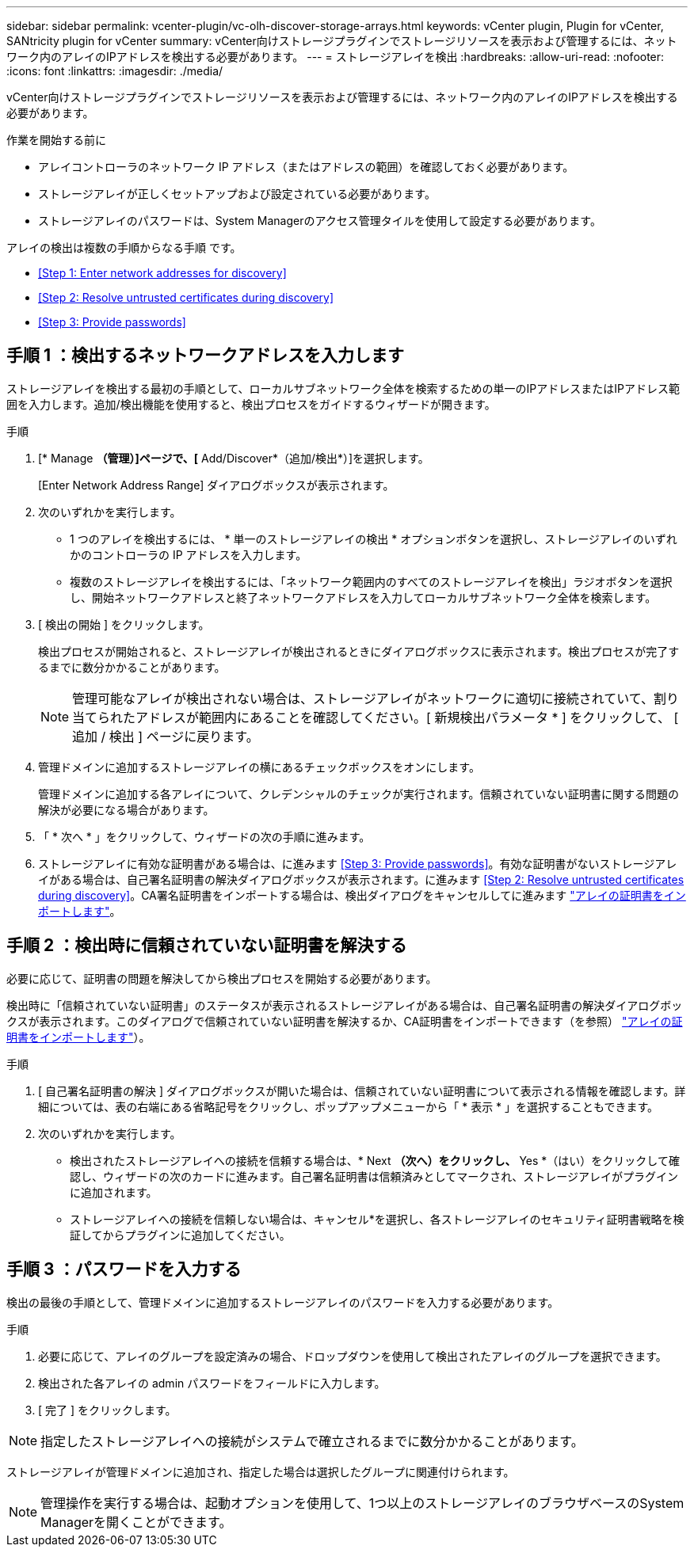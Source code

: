 ---
sidebar: sidebar 
permalink: vcenter-plugin/vc-olh-discover-storage-arrays.html 
keywords: vCenter plugin, Plugin for vCenter, SANtricity plugin for vCenter 
summary: vCenter向けストレージプラグインでストレージリソースを表示および管理するには、ネットワーク内のアレイのIPアドレスを検出する必要があります。 
---
= ストレージアレイを検出
:hardbreaks:
:allow-uri-read: 
:nofooter: 
:icons: font
:linkattrs: 
:imagesdir: ./media/


[role="lead"]
vCenter向けストレージプラグインでストレージリソースを表示および管理するには、ネットワーク内のアレイのIPアドレスを検出する必要があります。

.作業を開始する前に
* アレイコントローラのネットワーク IP アドレス（またはアドレスの範囲）を確認しておく必要があります。
* ストレージアレイが正しくセットアップおよび設定されている必要があります。
* ストレージアレイのパスワードは、System Managerのアクセス管理タイルを使用して設定する必要があります。


アレイの検出は複数の手順からなる手順 です。

* <<Step 1: Enter network addresses for discovery>>
* <<Step 2: Resolve untrusted certificates during discovery>>
* <<Step 3: Provide passwords>>




== 手順 1 ：検出するネットワークアドレスを入力します

ストレージアレイを検出する最初の手順として、ローカルサブネットワーク全体を検索するための単一のIPアドレスまたはIPアドレス範囲を入力します。追加/検出機能を使用すると、検出プロセスをガイドするウィザードが開きます。

.手順
. [* Manage *（管理）]ページで、[* Add/Discover*（追加/検出*）]を選択します。
+
[Enter Network Address Range] ダイアログボックスが表示されます。

. 次のいずれかを実行します。
+
** 1 つのアレイを検出するには、 * 単一のストレージアレイの検出 * オプションボタンを選択し、ストレージアレイのいずれかのコントローラの IP アドレスを入力します。
** 複数のストレージアレイを検出するには、「ネットワーク範囲内のすべてのストレージアレイを検出」ラジオボタンを選択し、開始ネットワークアドレスと終了ネットワークアドレスを入力してローカルサブネットワーク全体を検索します。


. [ 検出の開始 ] をクリックします。
+
検出プロセスが開始されると、ストレージアレイが検出されるときにダイアログボックスに表示されます。検出プロセスが完了するまでに数分かかることがあります。

+

NOTE: 管理可能なアレイが検出されない場合は、ストレージアレイがネットワークに適切に接続されていて、割り当てられたアドレスが範囲内にあることを確認してください。[ 新規検出パラメータ * ] をクリックして、 [ 追加 / 検出 ] ページに戻ります。

. 管理ドメインに追加するストレージアレイの横にあるチェックボックスをオンにします。
+
管理ドメインに追加する各アレイについて、クレデンシャルのチェックが実行されます。信頼されていない証明書に関する問題の解決が必要になる場合があります。

. 「 * 次へ * 」をクリックして、ウィザードの次の手順に進みます。
. ストレージアレイに有効な証明書がある場合は、に進みます <<Step 3: Provide passwords>>。有効な証明書がないストレージアレイがある場合は、自己署名証明書の解決ダイアログボックスが表示されます。に進みます <<Step 2: Resolve untrusted certificates during discovery>>。CA署名証明書をインポートする場合は、検出ダイアログをキャンセルしてに進みます link:vc-olh-import-certificates-for-arrays.html["アレイの証明書をインポートします"]。




== 手順 2 ：検出時に信頼されていない証明書を解決する

必要に応じて、証明書の問題を解決してから検出プロセスを開始する必要があります。

検出時に「信頼されていない証明書」のステータスが表示されるストレージアレイがある場合は、自己署名証明書の解決ダイアログボックスが表示されます。このダイアログで信頼されていない証明書を解決するか、CA証明書をインポートできます（を参照） link:vc-olh-import-certificates-for-arrays.html["アレイの証明書をインポートします"]）。

.手順
. [ 自己署名証明書の解決 ] ダイアログボックスが開いた場合は、信頼されていない証明書について表示される情報を確認します。詳細については、表の右端にある省略記号をクリックし、ポップアップメニューから「 * 表示 * 」を選択することもできます。
. 次のいずれかを実行します。
+
** 検出されたストレージアレイへの接続を信頼する場合は、* Next *（次へ）をクリックし、* Yes *（はい）をクリックして確認し、ウィザードの次のカードに進みます。自己署名証明書は信頼済みとしてマークされ、ストレージアレイがプラグインに追加されます。
** ストレージアレイへの接続を信頼しない場合は、キャンセル*を選択し、各ストレージアレイのセキュリティ証明書戦略を検証してからプラグインに追加してください。






== 手順 3 ：パスワードを入力する

検出の最後の手順として、管理ドメインに追加するストレージアレイのパスワードを入力する必要があります。

.手順
. 必要に応じて、アレイのグループを設定済みの場合、ドロップダウンを使用して検出されたアレイのグループを選択できます。
. 検出された各アレイの admin パスワードをフィールドに入力します。
. [ 完了 ] をクリックします。



NOTE: 指定したストレージアレイへの接続がシステムで確立されるまでに数分かかることがあります。

ストレージアレイが管理ドメインに追加され、指定した場合は選択したグループに関連付けられます。


NOTE: 管理操作を実行する場合は、起動オプションを使用して、1つ以上のストレージアレイのブラウザベースのSystem Managerを開くことができます。
